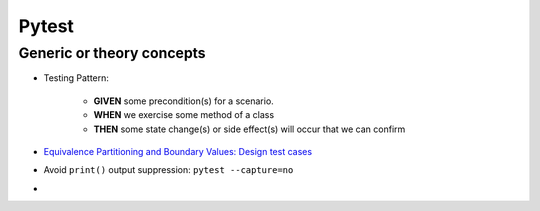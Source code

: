 Pytest
========

Generic or theory concepts
*****************************
* Testing Pattern:

    * **GIVEN** some precondition(s) for a scenario.
    * **WHEN** we exercise some method of a class
    * **THEN** some state change(s) or side effect(s) will occur that we can confirm
* `Equivalence Partitioning and Boundary Values: Design test cases <https://www.softwaretestinghelp.com/what-is-boundary-value-analysis-and-equivalence-partitioning/>`_ 
* Avoid ``print()`` output suppression: ``pytest --capture=no``
* 